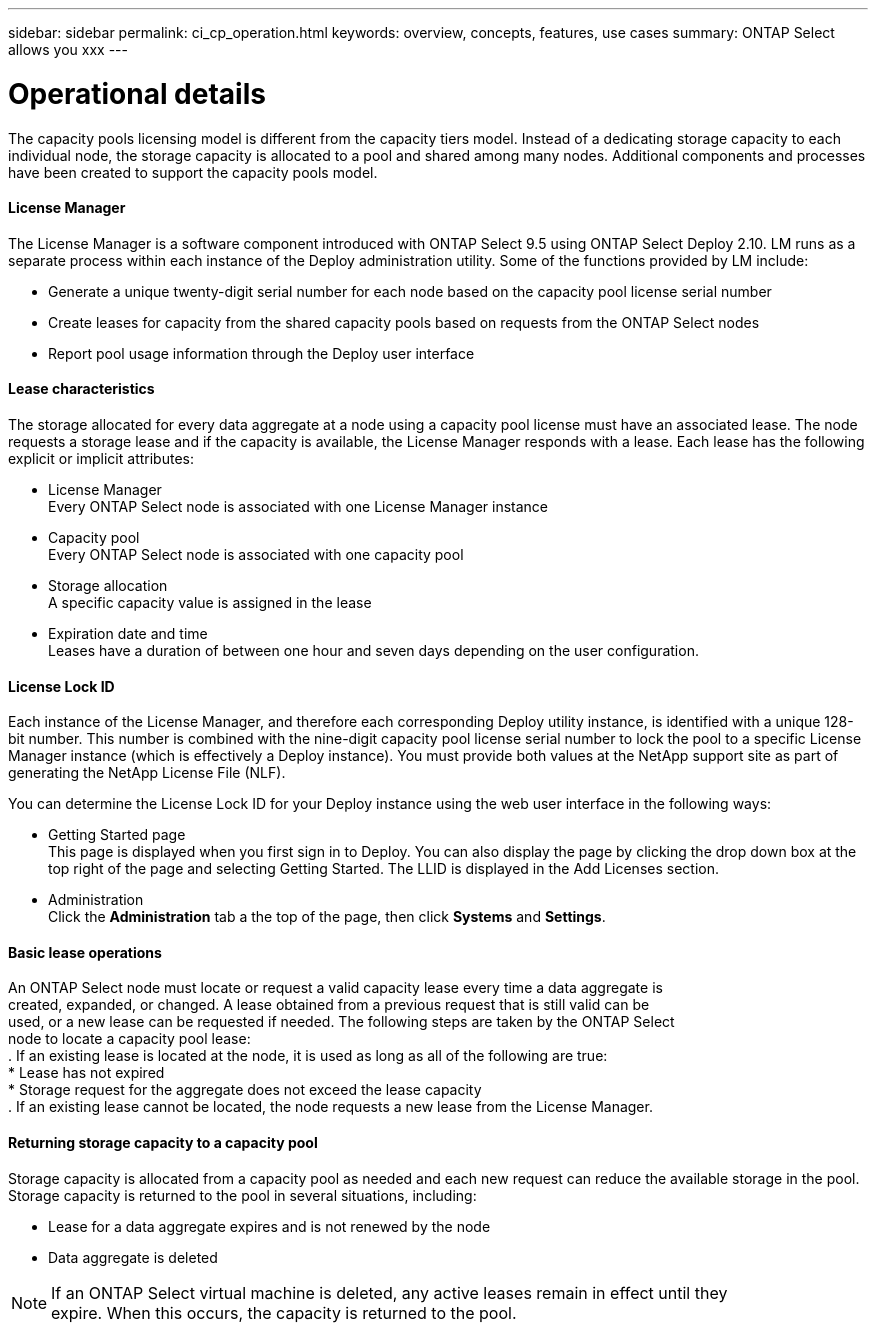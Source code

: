 ---
sidebar: sidebar
permalink: ci_cp_operation.html
keywords: overview, concepts, features, use cases
summary: ONTAP Select allows you xxx
---

= Operational details
:hardbreaks:
:nofooter:
:icons: font
:linkattrs:
:imagesdir: ./media/

[.lead]
The capacity pools licensing model is different from the capacity tiers model. Instead of a dedicating storage capacity to each individual node, the storage capacity is allocated to a pool and shared among many nodes. Additional components and processes have been created to support the capacity pools model.

==== License Manager
The License Manager is a software component introduced with ONTAP Select 9.5 using ONTAP Select Deploy 2.10. LM runs as a separate process within each instance of the Deploy administration utility. Some of the functions provided by LM include:

* Generate a unique twenty-digit serial number for each node based on the capacity pool license serial number

* Create leases for capacity from the shared capacity pools based on requests from the ONTAP Select nodes

* Report pool usage information through the Deploy user interface

==== Lease characteristics
The storage allocated for every data aggregate at a node using a capacity pool license must have an associated lease. The node requests a storage lease and if the capacity is available, the License Manager responds with a lease. Each lease has the following explicit or implicit attributes:

* License Manager
Every ONTAP Select node is associated with one License Manager instance

* Capacity pool
Every ONTAP Select node is associated with one capacity pool

* Storage allocation
A specific capacity value is assigned in the lease

* Expiration date and time
Leases have a duration of between one hour and seven days depending on the user configuration.

==== License Lock ID
Each instance of the License Manager, and therefore each corresponding Deploy utility instance, is identified with a unique 128-bit number. This number is combined with the nine-digit capacity pool license serial number to lock the pool to a specific License Manager instance (which is effectively a Deploy instance). You must provide both values at the NetApp support site as part of generating the NetApp License File (NLF).

You can determine the License Lock ID for your Deploy instance using the web user interface in the following ways:

* Getting Started page
This page is displayed when you first sign in to Deploy. You can also display the page by clicking the drop down box at the top right of the page and selecting Getting Started. The LLID is displayed in the Add Licenses section.

* Administration
Click the *Administration* tab a the top of the page, then click *Systems* and *Settings*.

==== Basic lease operations
An ONTAP Select node must locate or request a valid capacity lease every time a data aggregate is
created, expanded, or changed. A lease obtained from a previous request that is still valid can be
used, or a new lease can be requested if needed. The following steps are taken by the ONTAP Select
node to locate a capacity pool lease:
. If an existing lease is located at the node, it is used as long as all of the following are true:
* Lease has not expired
* Storage request for the aggregate does not exceed the lease capacity
. If an existing lease cannot be located, the node requests a new lease from the License Manager.

==== Returning storage capacity to a capacity pool
Storage capacity is allocated from a capacity pool as needed and each new request can reduce the available storage in the pool. Storage capacity is returned to the pool in several situations, including:

* Lease for a data aggregate expires and is not renewed by the node
* Data aggregate is deleted

NOTE: If an ONTAP Select virtual machine is deleted, any active leases remain in effect until they
expire. When this occurs, the capacity is returned to the pool.
